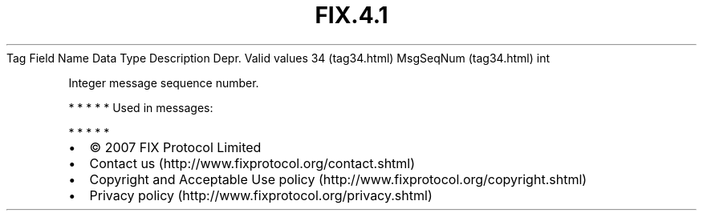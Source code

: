 .TH FIX.4.1 "" "" "Tag #34"
Tag
Field Name
Data Type
Description
Depr.
Valid values
34 (tag34.html)
MsgSeqNum (tag34.html)
int
.PP
Integer message sequence number.
.PP
   *   *   *   *   *
Used in messages:
.PP
   *   *   *   *   *
.PP
.PP
.IP \[bu] 2
© 2007 FIX Protocol Limited
.IP \[bu] 2
Contact us (http://www.fixprotocol.org/contact.shtml)
.IP \[bu] 2
Copyright and Acceptable Use policy (http://www.fixprotocol.org/copyright.shtml)
.IP \[bu] 2
Privacy policy (http://www.fixprotocol.org/privacy.shtml)
